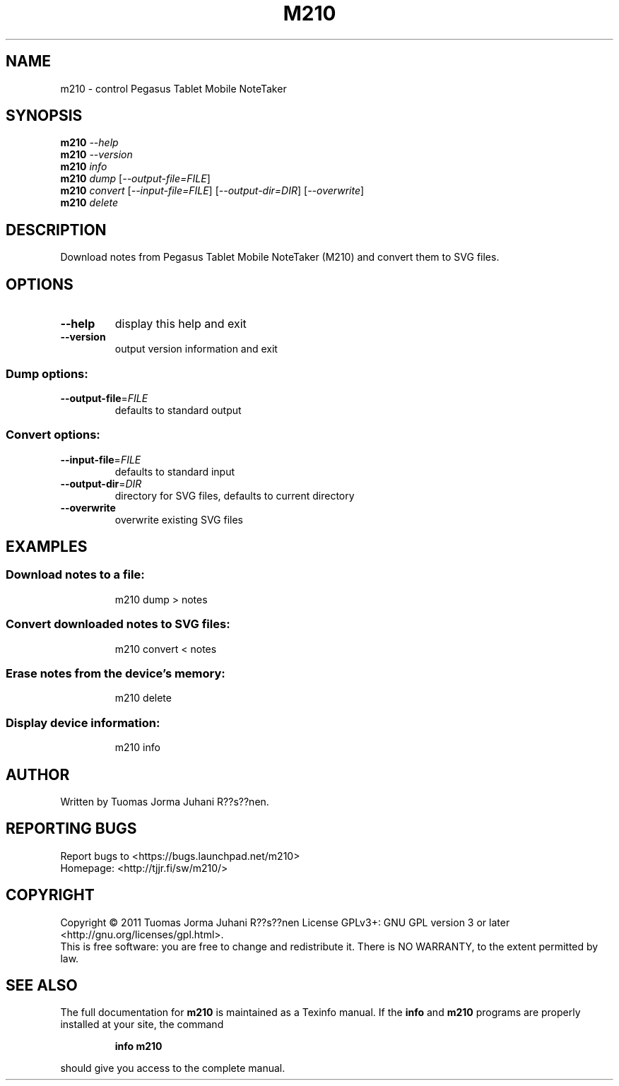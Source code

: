 .\" DO NOT MODIFY THIS FILE!  It was generated by help2man 1.40.4.
.TH M210 "1" "January 2012" "m210 0.6" "User Commands"
.SH NAME
m210 \- control Pegasus Tablet Mobile NoteTaker
.SH SYNOPSIS
.B m210
\fI--help\fR
.br
.B m210
\fI--version\fR
.br
.B m210
\fIinfo\fR
.br
.B m210
\fIdump \fR[\fI--output-file=FILE\fR]
.br
.B m210
\fIconvert \fR[\fI--input-file=FILE\fR] [\fI--output-dir=DIR\fR] [\fI--overwrite\fR]
.br
.B m210
\fIdelete\fR
.SH DESCRIPTION
Download notes from Pegasus Tablet Mobile NoteTaker (M210) and
convert them to SVG files.
.SH OPTIONS
.TP
\fB\-\-help\fR
display this help and exit
.TP
\fB\-\-version\fR
output version information and exit
.SS "Dump options:"
.TP
\fB\-\-output\-file\fR=\fIFILE\fR
defaults to standard output
.SS "Convert options:"
.TP
\fB\-\-input\-file\fR=\fIFILE\fR
defaults to standard input
.TP
\fB\-\-output\-dir\fR=\fIDIR\fR
directory for SVG files,
defaults to current directory
.TP
\fB\-\-overwrite\fR
overwrite existing SVG files
.SH EXAMPLES
.SS "Download notes to a file:"
.IP
m210 dump > notes
.SS "Convert downloaded notes to SVG files:"
.IP
m210 convert < notes
.SS "Erase notes from the device's memory:"
.IP
m210 delete
.SS "Display device information:"
.IP
m210 info
.SH AUTHOR
Written by Tuomas Jorma Juhani R??s??nen.
.SH "REPORTING BUGS"
Report bugs to <https://bugs.launchpad.net/m210>
.br
Homepage: <http://tjjr.fi/sw/m210/>
.SH COPYRIGHT
Copyright \(co 2011 Tuomas Jorma Juhani R??s??nen
License GPLv3+: GNU GPL version 3 or later <http://gnu.org/licenses/gpl.html>.
.br
This is free software: you are free to change and redistribute it.
There is NO WARRANTY, to the extent permitted by law.
.SH "SEE ALSO"
The full documentation for
.B m210
is maintained as a Texinfo manual.  If the
.B info
and
.B m210
programs are properly installed at your site, the command
.IP
.B info m210
.PP
should give you access to the complete manual.

